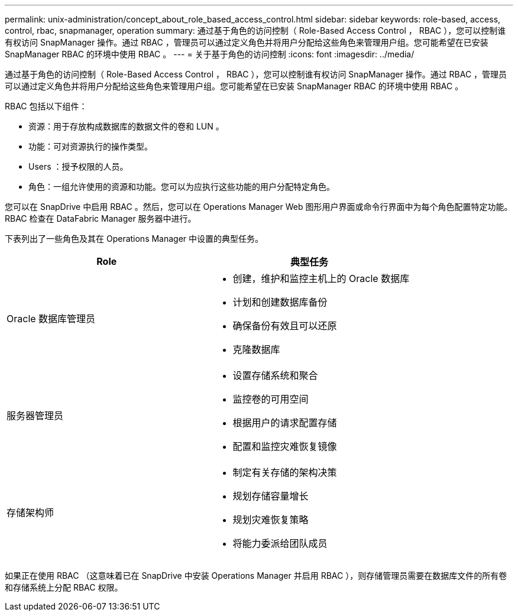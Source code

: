---
permalink: unix-administration/concept_about_role_based_access_control.html 
sidebar: sidebar 
keywords: role-based, access, control, rbac, snapmanager, operation 
summary: 通过基于角色的访问控制（ Role-Based Access Control ， RBAC ），您可以控制谁有权访问 SnapManager 操作。通过 RBAC ，管理员可以通过定义角色并将用户分配给这些角色来管理用户组。您可能希望在已安装 SnapManager RBAC 的环境中使用 RBAC 。 
---
= 关于基于角色的访问控制
:icons: font
:imagesdir: ../media/


[role="lead"]
通过基于角色的访问控制（ Role-Based Access Control ， RBAC ），您可以控制谁有权访问 SnapManager 操作。通过 RBAC ，管理员可以通过定义角色并将用户分配给这些角色来管理用户组。您可能希望在已安装 SnapManager RBAC 的环境中使用 RBAC 。

RBAC 包括以下组件：

* 资源：用于存放构成数据库的数据文件的卷和 LUN 。
* 功能：可对资源执行的操作类型。
* Users ：授予权限的人员。
* 角色：一组允许使用的资源和功能。您可以为应执行这些功能的用户分配特定角色。


您可以在 SnapDrive 中启用 RBAC 。然后，您可以在 Operations Manager Web 图形用户界面或命令行界面中为每个角色配置特定功能。RBAC 检查在 DataFabric Manager 服务器中进行。

下表列出了一些角色及其在 Operations Manager 中设置的典型任务。

|===
| Role | 典型任务 


 a| 
Oracle 数据库管理员
 a| 
* 创建，维护和监控主机上的 Oracle 数据库
* 计划和创建数据库备份
* 确保备份有效且可以还原
* 克隆数据库




 a| 
服务器管理员
 a| 
* 设置存储系统和聚合
* 监控卷的可用空间
* 根据用户的请求配置存储
* 配置和监控灾难恢复镜像




 a| 
存储架构师
 a| 
* 制定有关存储的架构决策
* 规划存储容量增长
* 规划灾难恢复策略
* 将能力委派给团队成员


|===
如果正在使用 RBAC （这意味着已在 SnapDrive 中安装 Operations Manager 并启用 RBAC ），则存储管理员需要在数据库文件的所有卷和存储系统上分配 RBAC 权限。
